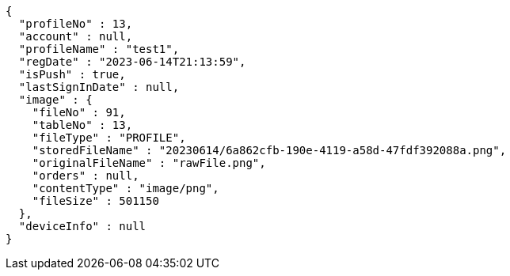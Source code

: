 [source,options="nowrap"]
----
{
  "profileNo" : 13,
  "account" : null,
  "profileName" : "test1",
  "regDate" : "2023-06-14T21:13:59",
  "isPush" : true,
  "lastSignInDate" : null,
  "image" : {
    "fileNo" : 91,
    "tableNo" : 13,
    "fileType" : "PROFILE",
    "storedFileName" : "20230614/6a862cfb-190e-4119-a58d-47fdf392088a.png",
    "originalFileName" : "rawFile.png",
    "orders" : null,
    "contentType" : "image/png",
    "fileSize" : 501150
  },
  "deviceInfo" : null
}
----